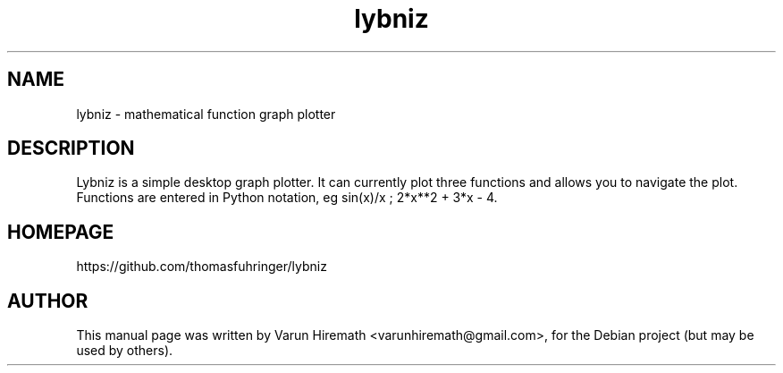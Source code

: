 .TH lybniz 1 "October 20, 2006"
.SH NAME
lybniz - mathematical function graph plotter
.SH DESCRIPTION
.PP
Lybniz is a simple desktop graph plotter. It can currently plot three
functions and allows you to navigate the plot. Functions are entered
in Python notation, eg sin(x)/x ; 2*x**2 + 3*x - 4.
.PP
.SH HOMEPAGE
https://github.com/thomasfuhringer/lybniz
.SH AUTHOR
This manual page was written by Varun Hiremath <varunhiremath@gmail.com>,
for the Debian project (but may be used by others).
